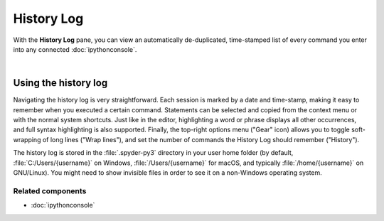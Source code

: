 ###########
History Log
###########

With the **History Log** pane, you can view an automatically de-duplicated, time-stamped list of every command you enter into any connected :doc:`ipythonconsole`.

.. image:: images/history_log/history_log_menu.png
   :alt: Spyder History Log, displaying a list of previously executed commands

|


=====================
Using the history log
=====================

Navigating the history log is very straightforward.
Each session is marked by a date and time-stamp, making it easy to remember when you executed a certain command.
Statements can be selected and copied from the context menu or with the normal system shortcuts.
Just like in the editor, highlighting a word or phrase displays all other occurrences, and full syntax highlighting is also supported.
Finally, the top-right options menu ("Gear" icon) allows you to toggle soft-wrapping of long lines ("Wrap lines"), and set the number of commands the History Log should remember ("History").

The history log is stored in the :file:`.spyder-py3` directory in your user home folder (by default, :file:`C:/Users/{username}` on Windows, :file:`/Users/{username}` for macOS, and typically :file:`/home/{username}` on GNU/Linux).
You might need to show invisible files in order to see it on a non-Windows operating system.


Related components
~~~~~~~~~~~~~~~~~~

* :doc:`ipythonconsole`
